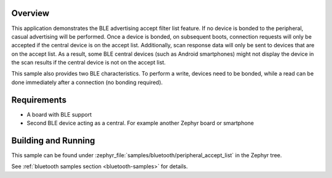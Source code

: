 .. zephyr:code-sample:: ble_peripheral_accept_list
   :name: Peripheral Accept List
   :relevant-api: bt_conn bt_gatt bluetooth

   Advertise and accept connections only from devices on an accept list.

Overview
********

This application demonstrates the BLE advertising accept filter list feature.
If no device is bonded to the peripheral, casual advertising will be performed.
Once a device is bonded, on subsequent boots, connection requests will only be
accepted if the central device is on the accept list. Additionally, scan response
data will only be sent to devices that are on the accept list. As a result, some
BLE central devices (such as Android smartphones) might not display the device
in the scan results if the central device is not on the accept list.

This sample also provides two BLE characteristics. To perform a write, devices need
to be bonded, while a read can be done immediately after a connection
(no bonding required).

Requirements
************

* A board with BLE support
* Second BLE device acting as a central. For example another Zephyr board or smartphone

Building and Running
********************

This sample can be found under :zephyr_file:`samples/bluetooth/peripheral_accept_list` in the
Zephyr tree.

See :ref:`bluetooth samples section <bluetooth-samples>` for details.
